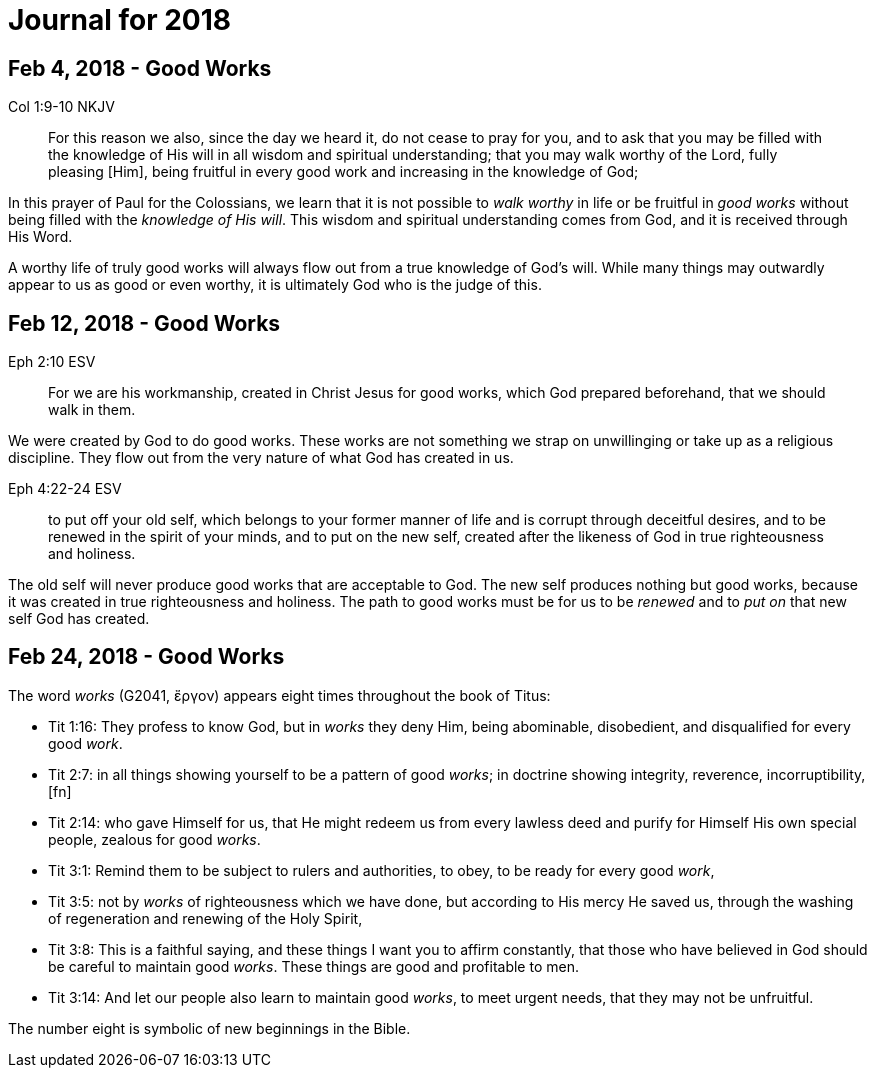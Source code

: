 = Journal for 2018

== Feb 4, 2018 - Good Works

Col 1:9-10 NKJV
_______________
For this reason we also, since the day we heard it, do not cease to pray for
you, and to ask that you may be filled with the knowledge of His will in all
wisdom and spiritual understanding; that you may walk worthy of the Lord,
fully pleasing [Him], being fruitful in every good work and increasing in the
knowledge of God;
_______________

In this prayer of Paul for the Colossians, we learn that it is not possible to
_walk worthy_ in life or be fruitful in _good works_ without being filled with
the _knowledge of His will_.  This wisdom and spiritual understanding comes from
God, and it is received through His Word.

A worthy life of truly good works will always flow out from a true knowledge of
God's will.  While many things may outwardly appear to us as good or  even
worthy, it is ultimately God who is the judge of this.

== Feb 12, 2018 - Good Works

Eph 2:10 ESV
____________
For we are his workmanship, created in Christ Jesus for good
works, which God prepared beforehand, that we should walk in them.
____________

We were created by God to do good works.  These works are not something we
strap on unwillinging or take up as a religious discipline.  They flow out from
the very nature of what God has created in us.

Eph 4:22-24 ESV
_______________
to put off your old self, which belongs to your former manner of life and is
corrupt through deceitful desires, and to be renewed in the spirit of your
minds, and to put on the new self, created after the likeness of God in true
righteousness and holiness.
_______________

The old self will never produce good works that are acceptable to God.  The new
self produces nothing but good works, because it was created in true
righteousness and holiness.  The path to good works must be for us to be
_renewed_ and to _put on_ that new self God has created.

== Feb 24, 2018 - Good Works

The word _works_ (G2041, ἔργον) appears eight times throughout the book of Titus:

- Tit 1:16: They profess to know God, but in _works_ they deny Him, being abominable, disobedient, and disqualified for every good _work_.
- Tit 2:7: in all things showing yourself to be a pattern of good _works_; in doctrine showing integrity, reverence, incorruptibility,[fn]
- Tit 2:14: who gave Himself for us, that He might redeem us from every lawless deed and purify for Himself His own special people, zealous for good _works_.
- Tit 3:1: Remind them to be subject to rulers and authorities, to obey, to be ready for every good _work_,
- Tit 3:5: not by _works_ of righteousness which we have done, but according to His mercy He saved us, through the washing of regeneration and renewing of the Holy Spirit,
- Tit 3:8: This is a faithful saying, and these things I want you to affirm constantly, that those who have believed in God should be careful to maintain good _works_. These things are good and profitable to men.
- Tit 3:14: And let our people also learn to maintain good _works_, to meet urgent needs, that they may not be unfruitful.

The number eight is symbolic of new  beginnings in the Bible.

